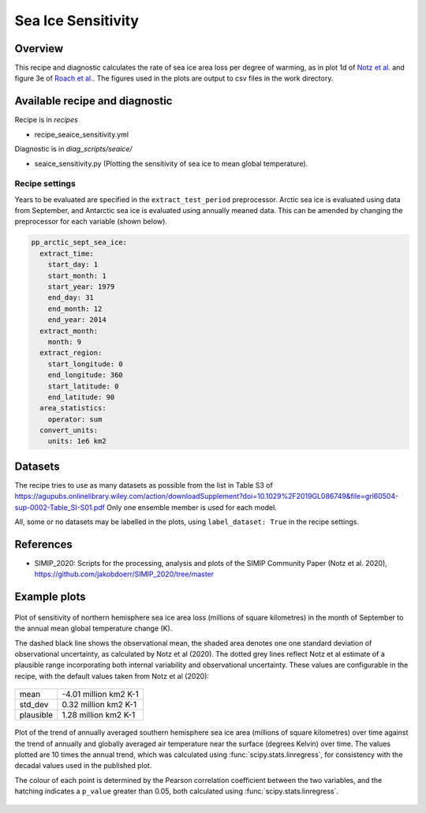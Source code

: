 .. _recipe_seaice_sensitivity:

Sea Ice Sensitivity
===================

Overview
--------

This recipe and diagnostic calculates the rate of sea ice area loss per degree of warming, as in plot 1d of `Notz et al.`_ and figure 3e of `Roach et al.`_. The figures used in the plots are output to csv files in the work directory.

.. _`Notz et al.`: https://doi.org/10.1029/2019GL086749
.. _`Roach et al.`: https://doi.org/10.1029/2019GL086729

Available recipe and diagnostic
-------------------------------

Recipe is in `recipes`

* recipe_seaice_sensitivity.yml

Diagnostic is in `diag_scripts/seaice/`

* seaice_sensitivity.py (Plotting the sensitivity of sea ice to mean global temperature).

Recipe settings
~~~~~~~~~~~~~~~

Years to be evaluated are specified in the ``extract_test_period`` preprocessor. Arctic sea ice is evaluated using data from September, and Antarctic sea ice is evaluated using annually meaned data. This can be amended by changing the preprocessor for each variable (shown below).

.. code-block:: yaml

    pp_arctic_sept_sea_ice:
      extract_time:
        start_day: 1
        start_month: 1
        start_year: 1979
        end_day: 31
        end_month: 12
        end_year: 2014
      extract_month:
        month: 9
      extract_region:
        start_longitude: 0
        end_longitude: 360
        start_latitude: 0
        end_latitude: 90
      area_statistics:
        operator: sum
      convert_units:
        units: 1e6 km2

Datasets
--------

The recipe tries to use as many datasets as possible from the list in Table S3 of https://agupubs.onlinelibrary.wiley.com/action/downloadSupplement?doi=10.1029%2F2019GL086749&file=grl60504-sup-0002-Table_SI-S01.pdf
Only one ensemble member is used for each model.

All, some or no datasets may be labelled in the plots, using ``label_dataset: True`` in the recipe settings.

References
----------

* SIMIP_2020: Scripts for the processing, analysis and plots of the SIMIP Community Paper (Notz et al. 2020), https://github.com/jakobdoerr/SIMIP_2020/tree/master

Example plots
-------------

.. _fig_seaice_sensitivity_1:
.. figure::  /recipes/figures/seaice/September_Arctic_sea_ice_sensitivity.png
   :align:   center
   :width:   8cm

   Plot of sensitivity of northern hemisphere sea ice area loss (millions of square kilometres) in the month of September to the annual mean global temperature change (K).

   The dashed black line shows the observational mean, the shaded area denotes one one standard deviation of observational uncertainty, as calculated by Notz et al (2020).
   The dotted grey lines reflect Notz et al estimate of a plausible range incorporating both internal variability and observational uncertainty.
   These values are configurable in the recipe, with the default values taken from Notz et al (2020):

=========  =====================
mean       -4.01 million km2 K-1
std_dev    0.32 million km2 K-1
plausible  1.28 million km2 K-1
=========  =====================

.. _fig_seaice_sensitivity_2:
.. figure::  /recipes/figures/seaice/Annual_Antarctic_sea_ice_trends.png
   :align:   center
   :width:   18cm

   Plot of the trend of annually averaged southern hemisphere sea ice area (millions of square kilometres) over time against the trend of annually and globally averaged air temperature near the surface (degrees Kelvin) over time. The values plotted are 10 times the annual trend, which was calculated using :func:`scipy.stats.linregress`, for consistency with the decadal values used in the published plot.

   The colour of each point is determined by the Pearson correlation coefficient between the two variables, and the hatching indicates a ``p_value`` greater than 0.05, both calculated using :func:`scipy.stats.linregress`.
